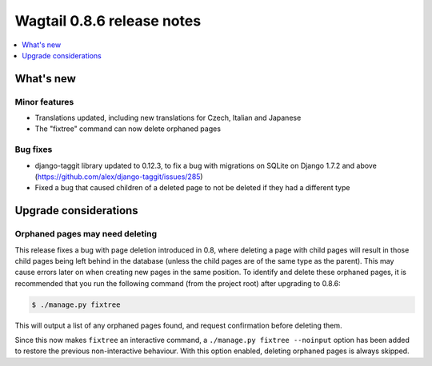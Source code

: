 ===========================
Wagtail 0.8.6 release notes
===========================

.. contents::
    :local:
    :depth: 1


What's new
==========

Minor features
~~~~~~~~~~~~~~

* Translations updated, including new translations for Czech, Italian and Japanese
* The "fixtree" command can now delete orphaned pages


Bug fixes
~~~~~~~~~

* django-taggit library updated to 0.12.3, to fix a bug with migrations on SQLite on Django 1.7.2 and above (https://github.com/alex/django-taggit/issues/285)
* Fixed a bug that caused children of a deleted page to not be deleted if they had a different type


Upgrade considerations
======================

Orphaned pages may need deleting
~~~~~~~~~~~~~~~~~~~~~~~~~~~~~~~~

This release fixes a bug with page deletion introduced in 0.8, where deleting a page with child pages will result in those child pages being left behind in the database (unless the child pages are of the same type as the parent). This may cause errors later on when creating new pages in the same position. To identify and delete these orphaned pages, it is recommended that you run the following command (from the project root) after upgrading to 0.8.6:

.. code-block:: console

    $ ./manage.py fixtree

This will output a list of any orphaned pages found, and request confirmation before deleting them.

Since this now makes ``fixtree`` an interactive command, a ``./manage.py fixtree --noinput`` option has been added to restore the previous non-interactive behaviour. With this option enabled, deleting orphaned pages is always skipped.
